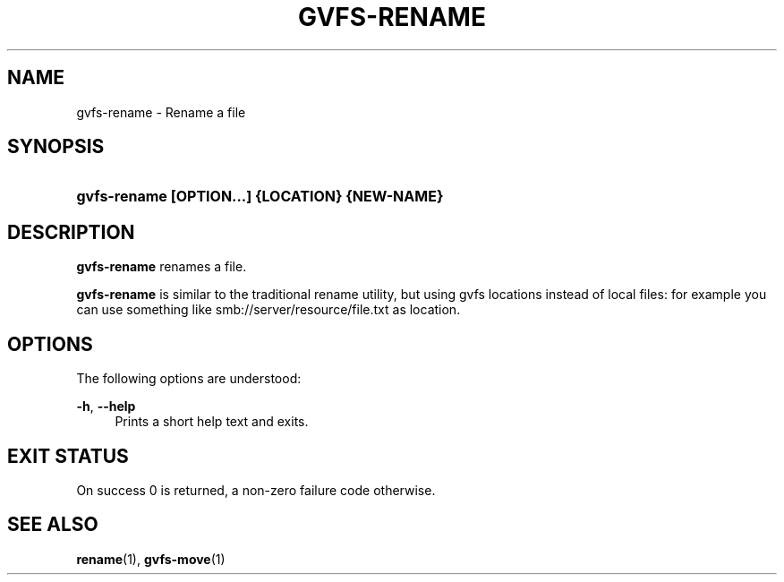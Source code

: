 '\" t
.\"     Title: gvfs-rename
.\"    Author: Christian Kellner <gicmo@gnome.org>
.\" Generator: DocBook XSL Stylesheets v1.78.1 <http://docbook.sf.net/>
.\"      Date: 07/26/2014
.\"    Manual: User Commands
.\"    Source: gvfs
.\"  Language: English
.\"
.TH "GVFS\-RENAME" "1" "" "gvfs" "User Commands"
.\" -----------------------------------------------------------------
.\" * Define some portability stuff
.\" -----------------------------------------------------------------
.\" ~~~~~~~~~~~~~~~~~~~~~~~~~~~~~~~~~~~~~~~~~~~~~~~~~~~~~~~~~~~~~~~~~
.\" http://bugs.debian.org/507673
.\" http://lists.gnu.org/archive/html/groff/2009-02/msg00013.html
.\" ~~~~~~~~~~~~~~~~~~~~~~~~~~~~~~~~~~~~~~~~~~~~~~~~~~~~~~~~~~~~~~~~~
.ie \n(.g .ds Aq \(aq
.el       .ds Aq '
.\" -----------------------------------------------------------------
.\" * set default formatting
.\" -----------------------------------------------------------------
.\" disable hyphenation
.nh
.\" disable justification (adjust text to left margin only)
.ad l
.\" -----------------------------------------------------------------
.\" * MAIN CONTENT STARTS HERE *
.\" -----------------------------------------------------------------
.SH "NAME"
gvfs-rename \- Rename a file
.SH "SYNOPSIS"
.HP \w'\fBgvfs\-rename\ \fR\fB[OPTION...]\fR\fB\ \fR\fB{LOCATION}\fR\fB\ \fR\fB{NEW\-NAME}\fR\ 'u
\fBgvfs\-rename \fR\fB[OPTION...]\fR\fB \fR\fB{LOCATION}\fR\fB \fR\fB{NEW\-NAME}\fR
.SH "DESCRIPTION"
.PP
\fBgvfs\-rename\fR
renames a file\&.
.PP
\fBgvfs\-rename\fR
is similar to the traditional rename utility, but using gvfs locations instead of local files: for example you can use something like smb://server/resource/file\&.txt as location\&.
.SH "OPTIONS"
.PP
The following options are understood:
.PP
\fB\-h\fR, \fB\-\-help\fR
.RS 4
Prints a short help text and exits\&.
.RE
.SH "EXIT STATUS"
.PP
On success 0 is returned, a non\-zero failure code otherwise\&.
.SH "SEE ALSO"
.PP
\fBrename\fR(1),
\fBgvfs-move\fR(1)
